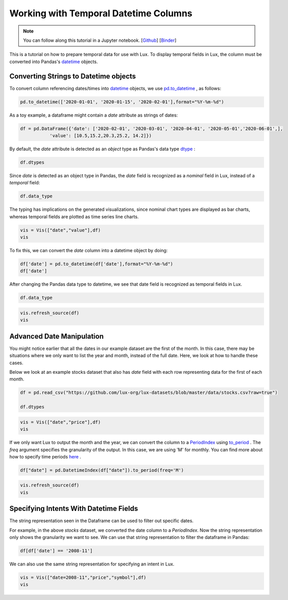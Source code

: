 ***************************************
Working with Temporal Datetime Columns 
***************************************

.. note:: You can follow along this tutorial in a Jupyter notebook. [`Github <https://github.com/lux-org/lux-binder/blob/master/tutorial/tutorial/5-datetime.ipynb>`_] [`Binder <https://mybinder.org/v2/gh/lux-org/lux-binder/master?urlpath=tree/tutorial/5-datetime.ipynb>`_]

This is a tutorial on how to prepare temporal data for use with Lux. To display temporal fields in Lux, the column must be converted into Pandas's `datetime <https://docs.python.org/3/library/datetime.html>`_ objects. 

Converting Strings to Datetime objects
--------------------------------------

To convert column referencing dates/times into `datetime <https://docs.python.org/3/library/datetime.html>`_ objects, we use `pd.to_datetime <https://pandas.pydata.org/pandas-docs/stable/reference/api/pandas.to_datetime.html>`_ , as follows:

.. code-block:: python
	
	pd.to_datetime(['2020-01-01', '2020-01-15', '2020-02-01'],format="%Y-%m-%d")

As a toy example, a dataframe might contain a `date` attribute as strings of dates:

.. code-block:: python
	
	df = pd.DataFrame({'date': ['2020-02-01', '2020-03-01', '2020-04-01', '2020-05-01','2020-06-01',],
                   'value': [10.5,15.2,20.3,25.2, 14.2]})

By default, the `date` attribute is detected as an `object` type as Pandas's data type `dtype <https://pandas.pydata.org/pandas-docs/stable/reference/api/pandas.DataFrame.dtypes.html>`_ :

.. code-block:: python
	
	df.dtypes

.. image:: ../img/date-1.png
  :width: 150
  :align: center
  :alt: add screenshot

Since `date` is detected as an object type in Pandas, the `date` field is recognized as a `nominal` field in Lux, instead of a `temporal` field:

.. code-block:: python
	
	df.data_type

.. image:: ../img/date-2.png
  :width: 750
  :align: center
  :alt: add screenshot

The typing has implications on the generated visualizations, since nominal chart types are displayed as bar charts, whereas temporal fields are plotted as time series line charts.

.. code-block:: python
	
	vis = Vis(["date","value"],df)
	vis

.. image:: ../img/date-3.png
  :width: 400
  :align: center
  :alt: add screenshot	

To fix this, we can convert the `date` column into a datetime object by doing:

.. code-block:: python
	
	df['date'] = pd.to_datetime(df['date'],format="%Y-%m-%d")
	df['date']

.. image:: ../img/date-4.png
  :width: 250
  :align: center
  :alt: add screenshot

After changing the Pandas data type to datetime, we see that date field is recognized as temporal fields in Lux.

.. code-block:: python
	
	df.data_type

.. image:: ../img/date-5.png
  :width: 800
  :align: center
  :alt: add screenshot

.. code-block:: python
	
	vis.refresh_source(df)
	vis

.. image:: ../img/date-6.png
  :width: 400
  :align: center
  :alt: add screenshot

Advanced Date Manipulation
--------------------------

You might notice earlier that all the dates in our example dataset are the first of the month. In this case, there may be situations where we only want to list the year and month, instead of the full date. Here, we look at how to handle these cases.

Below we look at an example stocks dataset that also has `date` field with each row representing data for the first of each month.

.. code-block:: python
	
	df = pd.read_csv("https://github.com/lux-org/lux-datasets/blob/master/data/stocks.csv?raw=true")

	df.dtypes

.. image:: ../img/date-7.png
  :width: 150
  :align: center
  :alt: add screenshot

.. code-block:: python
	
	vis = Vis(["date","price"],df)
	vis

.. image:: ../img/date-8.png
  :width: 400
  :align: center
  :alt: add screenshot

If we only want Lux to output the month and the year, we can convert the column to a `PeriodIndex <https://pandas.pydata.org/pandas-docs/stable/reference/api/pandas.PeriodIndex.html>`_ using `to_period <https://pandas.pydata.org/pandas-docs/stable/reference/api/pandas.DatetimeIndex.to_period.html>`_ . The `freq` argument specifies the granularity of the output. In this case, we are using 'M' for monthly. You can find more about how to specify time periods `here <https://pandas.pydata.org/pandas-docs/stable/user_guide/timeseries.html#dateoffset-objects>`_ .

.. code-block:: python
	
	df["date"] = pd.DatetimeIndex(df["date"]).to_period(freq='M')

.. code-block:: python
	
	vis.refresh_source(df)
	vis

.. image:: ../img/date-9.png
  :width: 400
  :align: center
  :alt: add screenshot

Specifying Intents With Datetime Fields
---------------------------------------

The string representation seen in the Dataframe can be used to filter out specific dates. 

For example, in the above `stocks` dataset, we converted the date column to a `PeriodIndex`. Now the string representation only shows the granularity we want to see.  We can use that string representation to filter the dataframe in Pandas:

.. code-block:: python
	
	df[df['date'] == '2008-11']

.. image:: ../img/date-10.png
  :width: 150
  :align: center
  :alt: add screenshot

We can also use the same string representation for specifying an intent in Lux.

.. code-block:: python
	
	vis = Vis(["date=2008-11","price","symbol"],df)
	vis

.. image:: ../img/date-11.png
  :width: 600
  :align: center
  :alt: add screenshot

